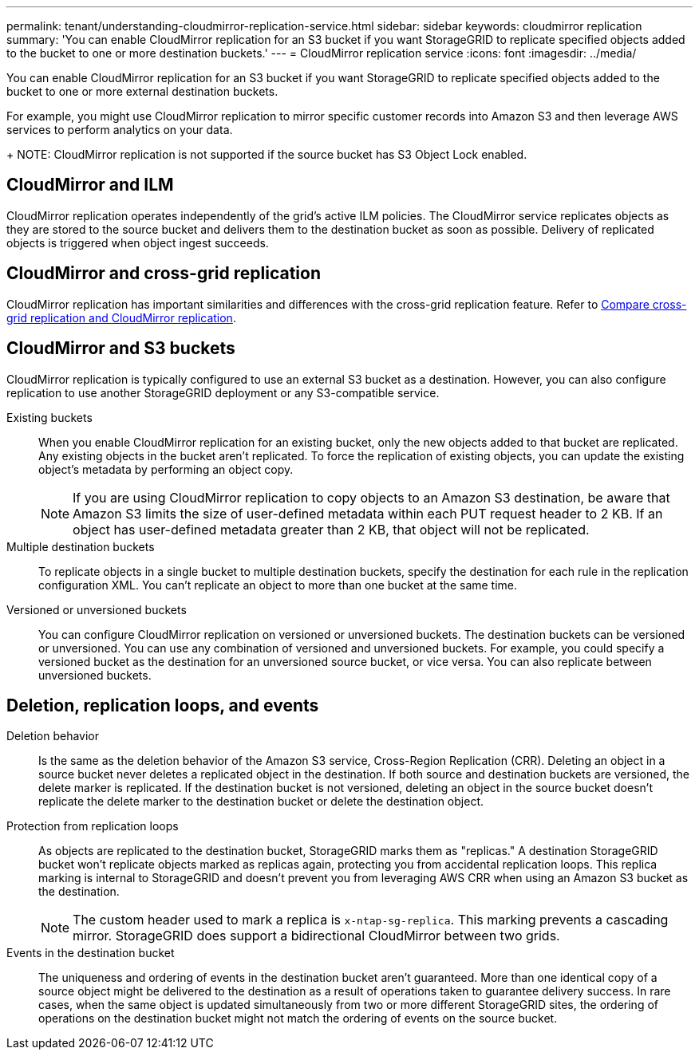 ---
permalink: tenant/understanding-cloudmirror-replication-service.html
sidebar: sidebar
keywords: cloudmirror replication
summary: 'You can enable CloudMirror replication for an S3 bucket if you want StorageGRID to replicate specified objects added to the bucket to one or more destination buckets.'
---
= CloudMirror replication service
:icons: font
:imagesdir: ../media/

[.lead]
You can enable CloudMirror replication for an S3 bucket if you want StorageGRID to replicate specified objects added to the bucket to one or more external destination buckets.

For example, you might use CloudMirror replication to mirror specific customer records into Amazon S3 and then leverage AWS services to perform analytics on your data.
+
NOTE: CloudMirror replication is not supported if the source bucket has S3 Object Lock enabled.

== CloudMirror and ILM
CloudMirror replication operates independently of the grid's active ILM policies. The CloudMirror service replicates objects as they are stored to the source bucket and delivers them to the destination bucket as soon as possible. Delivery of replicated objects is triggered when object ingest succeeds.

== CloudMirror and cross-grid replication
CloudMirror replication has important similarities and differences with the cross-grid replication feature. Refer to link:../admin/grid-federation-compare-cgr-to-cloudmirror.html[Compare cross-grid replication and CloudMirror replication].

== CloudMirror and S3 buckets

CloudMirror replication is typically configured to use an external S3 bucket as a destination. However, you can also configure replication to use another StorageGRID deployment or any S3-compatible service.

Existing buckets:: When you enable CloudMirror replication for an existing bucket, only the new objects added to that bucket are replicated. Any existing objects in the bucket aren't replicated. To force the replication of existing objects, you can update the existing object's metadata by performing an object copy.
+
NOTE: If you are using CloudMirror replication to copy objects to an Amazon S3 destination, be aware that Amazon S3 limits the size of user-defined metadata within each PUT request header to 2 KB. If an object has user-defined metadata greater than 2 KB, that object will not be replicated.

Multiple destination buckets:: To replicate objects in a single bucket to multiple destination buckets, specify the destination for each rule in the replication configuration XML. You can't replicate an object to more than one bucket at the same time.

Versioned or unversioned buckets:: You can configure CloudMirror replication on versioned or unversioned buckets. The destination buckets can be versioned or unversioned. You can use any combination of versioned and unversioned buckets. For example, you could specify a versioned bucket as the destination for an unversioned source bucket, or vice versa. You can also replicate between unversioned buckets.

== Deletion, replication loops, and events

Deletion behavior:: Is the same as the deletion behavior of the Amazon S3 service, Cross-Region Replication (CRR). Deleting an object in a source bucket never deletes a replicated object in the destination. If both source and destination buckets are versioned, the delete marker is replicated. If the destination bucket is not versioned, deleting an object in the source bucket doesn't replicate the delete marker to the destination bucket or delete the destination object.

Protection from replication loops:: As objects are replicated to the destination bucket, StorageGRID marks them as "replicas." A destination StorageGRID bucket won't replicate objects marked as replicas again, protecting you from accidental replication loops. This replica marking is internal to StorageGRID and doesn't prevent you from leveraging AWS CRR when using an Amazon S3 bucket as the destination.
+
NOTE: The custom header used to mark a replica is `x-ntap-sg-replica`. This marking prevents a cascading mirror. StorageGRID does support a bidirectional CloudMirror between two grids.

Events in the destination bucket:: The uniqueness and ordering of events in the destination bucket aren't guaranteed. More than one identical copy of a source object might be delivered to the destination as a result of operations taken to guarantee delivery success. In rare cases, when the same object is updated simultaneously from two or more different StorageGRID sites, the ordering of operations on the destination bucket might not match the ordering of events on the source bucket.